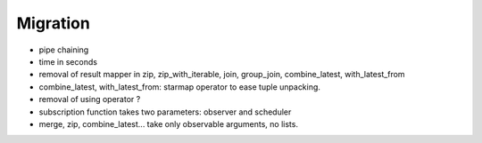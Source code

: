 .. _migration:

Migration
=========

* pipe chaining
* time in seconds
* removal of result mapper in zip, zip_with_iterable, join, group_join, combine_latest, with_latest_from
* combine_latest, with_latest_from: starmap operator to ease tuple unpacking.
* removal of using operator ?
* subscription function takes two parameters: observer and scheduler
* merge, zip, combine_latest... take only observable arguments, no lists.